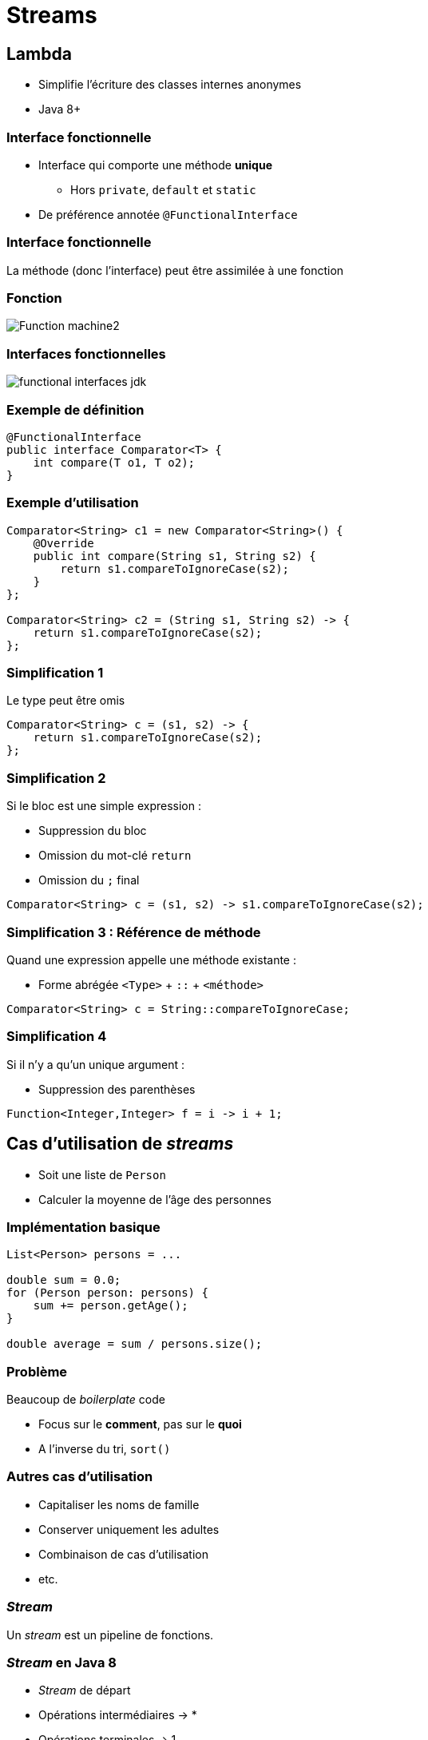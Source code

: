 = Streams

:imagesdir: ./images/streams

== Lambda

* Simplifie l'écriture des classes internes anonymes
* Java 8+

=== Interface fonctionnelle

* Interface qui comporte une méthode *unique*
** Hors `private`, `default` et `static`
* De préférence annotée `@FunctionalInterface`

=== Interface fonctionnelle

La méthode (donc l'interface) peut être assimilée à une fonction

=== Fonction

// https://en.wikipedia.org/wiki/Function_(mathematics)#/media/File:Function_machine2.svg

[.stretch]
image::Function_machine2.svg[]

// === Fonction pure
// 
// [quote,Wikipedia,https://fr.wikipedia.org/wiki/Fonction_pure]
// ____
// Le terme fonction pure désigne une fonction :
// 
// * dont le résultat ne dépend que des arguments
// * qui n'a pas d'effets de bord (changement d'état ou E/S)
// ____
// 
// === Exemple de fonction pure
// 
// [source,java]
// ----
// public int add (int i1, int i2) {
//     return i1 + i2;
// }
// ----
// 
// === Contre-exemple de fonction pure
// 
// [source,java]
// ----
// public class Person {
// 
//     private final LocalDate birthDate;
// 
//     public int getAge() {
//         LocalDate now = LocalDate.now();
//         return Period.between(birthDate, now).getYears();
//     }
// }
// ----

=== Interfaces fonctionnelles

[.stretch]
image::functional-interfaces-jdk.svg[]

=== Exemple de définition

[source,java]
----
@FunctionalInterface
public interface Comparator<T> {
    int compare(T o1, T o2);
}
----

=== Exemple d'utilisation

[source,java]
----
Comparator<String> c1 = new Comparator<String>() {
    @Override
    public int compare(String s1, String s2) {
        return s1.compareToIgnoreCase(s2);
    }
};

Comparator<String> c2 = (String s1, String s2) -> {
    return s1.compareToIgnoreCase(s2);
};
----

=== Simplification 1

Le type peut être omis

[source,java]
----
Comparator<String> c = (s1, s2) -> {
    return s1.compareToIgnoreCase(s2);
};
----

=== Simplification 2

Si le bloc est une simple expression :

* Suppression du bloc
* Omission du mot-clé `return`
* Omission du `;` final

[source,java]
Comparator<String> c = (s1, s2) -> s1.compareToIgnoreCase(s2);

=== Simplification 3 : Référence de méthode

Quand une expression appelle une méthode existante :

* Forme abrégée `<Type>` + `::` + `<méthode>`

[source,java]
Comparator<String> c = String::compareToIgnoreCase;

=== Simplification 4

Si il n'y a qu'un unique argument :

* Suppression des parenthèses

[source,java]
Function<Integer,Integer> f = i -> i + 1;

== Cas d'utilisation de _streams_

* Soit une liste de `Person`
* Calculer la moyenne de l'âge des personnes

=== Implémentation basique

[source,java]
----
List<Person> persons = ...

double sum = 0.0;
for (Person person: persons) {
    sum += person.getAge();
}

double average = sum / persons.size();
----

=== Problème

Beaucoup de _boilerplate_ code

* Focus sur le *comment*, pas sur le *quoi*
* A l'inverse du tri, `sort()`

=== Autres cas d'utilisation

* Capitaliser les noms de famille
* Conserver uniquement les adultes
* Combinaison de cas d'utilisation
* etc.

=== _Stream_

Un _stream_ est un pipeline de fonctions.

=== _Stream_ en Java 8

* _Stream_ de départ
* Opérations intermédiaires -> *
* Opérations terminales -> 1
* Peut-être infini

=== Opération intermédiaire

* Retourne un _stream_
* _Lazily executed_ (à la demande)

=== Opération terminale

* Retourne un type concret
** Ou produit des effets de bord
* _Eagerly executed_ (lors de l'appel)
* Démarre le pipeline

== Opérations intermédiaires

* `map()`
* `filter()`
* `limit()`
* `skip()`
* `distinct()`
* `sorted()`

=== Map

* Transforme un _stream_ de types T en un autre _stream_ de types R
* Via une instance de `Function<T, R>`

=== !

[source,java]
----
persons
    .stream()
    .map(new Function<Person,String>() {
        @Override
        public String apply(Person person) {
            return person.getFirstName();
        }
    })
    .map(new Function<String,String>() {
        @Override
        public String apply(String name) {
            return name.toUpperCase();
        }
    });
----

=== Utilisation de lambdas

[source,java]
----
persons
    .stream()
    .map(person -> person.getFirstName())
    .map(name -> name.toUpperCase());
----

=== Utilisation de références

[source,java]
----
persons
    .stream()
    .map(Person::getFirstName)
    .map(String::toUpperCase);
----

=== Filter

* Transforme un _stream_ de taille x en un autre _stream_ de taille y < x
* Via une instance de `Predicate`

=== !

[source,java]
----
persons
    .stream()
    .filter(person -> person.getAge() >= 18);
----

=== Limit

* Transforme un _stream_ de taille x en un autre _stream_ de taille y < x
* En conservant les n premiers éléments

=== !

[source,java]
----
persons
    .stream()
    .limit(15);
----

=== Skip

* Transforme un _stream_ de taille x en un autre _stream_ de taille y < x
* En omettant les n premiers éléments

=== !

[source,java]
----
persons
    .stream()
    .skip(15);
----

=== Distinct

* Transforme un _stream_ de taille x en un autre _stream_ de taille y < x
* En omettant les doublons

=== !

[source,java]
----
persons
    .stream()
    .distinct();
----

=== Sorted

* Transforme un _stream_ d'éléments en un _stream_ d'éléments ordonnés
* Via une instance de `Comparator<T>`
** Ou selon l'ordre naturel des éléments

=== !

[source,java]
----
persons
    .stream()
    .sorted((p1, p2) -> p1.getAge() - p2.getAge());

persons
    .stream()
    .sorted(Comparator.comparingInt(Person::getAge));
----

== Opérations finales

* `collect()`
* `forEach()`
* `reduce()`

=== Collect

* Regroupe les éléments d'un _stream_ dans une collection concrète
* Via une instance de `Collector<T, A, R>`

=== Collector

image::collector.svg[]

=== !

[source,java]
----
stream.collect(Collectors.toList());
stream.collect(Collectors.toSet());
stream.collect(Collectors.toMap(
    person -> person.getId(),
    person -> person));
stream.collect(Collectors.toMap(
    Person::getId,
    Function.identity()));
----

=== For each

* Invoque des effets de bord sur les éléments d'un _stream_
* Via une instance de `Consumer<T>`

=== !

[source,java]
----
stream.forEach(person -> {
    System.out.println(person);
});
stream.forEach(System.out::println);
----

=== Reduce

* Aggrège les éléments d'un _stream_ dans un élément unique
* Via une instance de `BinaryOperator<T>`

=== !

[source,java]
stream.mapToInt(Person::getAge).average();

== Création de _streams_

* Depuis une collection existante
* Depuis un tableau existant
* Depuis des éléments
* Depuis une fonction

=== !

image::stream.svg[]

=== Depuis une collection existante

[source,java]
List<Person> persons = ...
Stream<Person> stream = persons.stream();

=== Depuis un tableau existant

[source,java]
Person[] persons = ...
Stream<Person> stream = Arrays.stream(persons);

=== Depuis des éléments

[source,java]
Stream<String> stream = Stream.of("one", "two", "three");

=== Depuis une fonction

[source,java]
Stream<String> stream = Stream.generate(() -> "X");
Stream<Integer> stream = Stream.iterate(0, i -> i + 1);

== Fonctionnalités supplémentaires

image::stream-more.svg[]

=== Match

all:: Tous les éléments du _stream_ vérifient le prédicat
none:: Aucun élément du _stream_ ne vérifie le prédicat
any:: Au moins 1 élément du _stream_ vérifie le prédicat

=== Find

any:: Renvoie un élément quelconque du _stream_
first:: Renvoie le premier élément du _stream_ (s'il est ordonné)

=== Peek

* Permet d'accéder aux élément du _stream_ sans le modifier
* Exemple : log l'élément

=== Flat map

Assemble les éléments de n collections dans un _stream_ unique

=== Exemple

image::order-product.svg[]

Comment récupérer tous les produits commandés ?

=== !

[source,java]
----
Stream<List<Product>> streamOfList = orders
    .stream()
    .map(Order::getProducts);

Stream<Product> streamOfProducts = orders
    .stream()
    .flatMap(order -> order.getProducts().stream());
----

== Divers

=== Stream de types primitifs

* `IntStream`
* `DoubleStream`
* `LongStream`

=== Spécificités

image::primitive-stream.svg[]

=== Optional

image::optional.svg[]

=== !

[source,java]
----
Order order = repository.load(1L);

if (order != null) {
    // Do something with person
}

Optional<Order> optional = repository.load(1L);

optional.ifPresent(order -> {
    // Do something with person
});
----

=== !

[source,java]
----
Order order = repository.load(1L);

if (order == null) {
    order = new Order();
}

Optional<Order> optional = repository.load(1L);
Order order = optional.getOrElse(new Order());
----